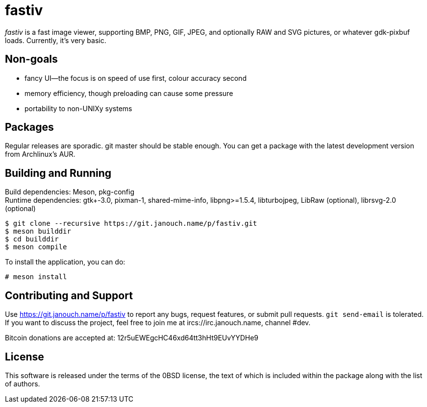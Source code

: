 fastiv
======

'fastiv' is a fast image viewer, supporting BMP, PNG, GIF, JPEG, and optionally
RAW and SVG pictures, or whatever gdk-pixbuf loads.  Currently, it's very basic.

Non-goals
---------
 - fancy UI--the focus is on speed of use first, colour accuracy second
 - memory efficiency, though preloading can cause some pressure
 - portability to non-UNIXy systems

Packages
--------
Regular releases are sporadic.  git master should be stable enough.  You can get
a package with the latest development version from Archlinux's AUR.

Building and Running
--------------------
Build dependencies: Meson, pkg-config +
Runtime dependencies: gtk+-3.0, pixman-1, shared-mime-info, libpng>=1.5.4,
libturbojpeg, LibRaw (optional), librsvg-2.0 (optional)

 $ git clone --recursive https://git.janouch.name/p/fastiv.git
 $ meson builddir
 $ cd builddir
 $ meson compile

To install the application, you can do:

 # meson install

Contributing and Support
------------------------
Use https://git.janouch.name/p/fastiv to report any bugs, request features,
or submit pull requests.  `git send-email` is tolerated.  If you want to discuss
the project, feel free to join me at ircs://irc.janouch.name, channel #dev.

Bitcoin donations are accepted at: 12r5uEWEgcHC46xd64tt3hHt9EUvYYDHe9

License
-------
This software is released under the terms of the 0BSD license, the text of which
is included within the package along with the list of authors.
